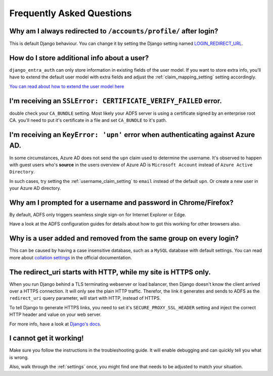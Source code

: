 Frequently Asked Questions
==========================

Why am I always redirected to ``/accounts/profile/`` after login?
-----------------------------------------------------------------
This is default Django behaviour. You can change it by setting the Django setting named
`LOGIN_REDIRECT_URL <https://docs.djangoproject.com/en/dev/ref/settings/#login-redirect-url>`_.

How do I store additional info about a user?
--------------------------------------------
``django_entra_auth`` can only store information in existing fields of the user model.
If you want to store extra info, you'll have to extend the default user model with extra fields and adjust
the :ref:`claim_mapping_setting` setting accordingly.

`You can read about how to extend the user model here <https://simpleisbetterthancomplex.com/tutorial/2016/07/22/how-to-extend-django-user-model.html#abstractuser>`_

I'm receiving an ``SSLError: CERTIFICATE_VERIFY_FAILED`` error.
---------------------------------------------------------------
double check your ``CA_BUNDLE`` setting. Most likely your ADFS server is using a certificate signed by an
enterprise root CA. you'll need to put it's certificate in a file and set ``CA_BUNDLE`` to it's path.

I'm receiving an ``KeyError: 'upn'`` error when authenticating against Azure AD.
--------------------------------------------------------------------------------
In some circumstances, Azure AD does not send the ``upn`` claim used to determine the username. It's observed to happen
with guest users who's **source** in the users overview of Azure AD is ``Microsoft Account`` instead of
``Azure Active Directory``.

In such cases, try setting the :ref:`username_claim_setting` to ``email`` instead of the default ``upn``. Or create a
new user in your Azure AD directory.

Why am I prompted for a username and password in Chrome/Firefox?
----------------------------------------------------------------
By default, ADFS only triggers seamless single sign-on for Internet Explorer or Edge.

Have a look at the ADFS configuration guides for details about how to got this working
for other browsers also.

Why is a user added and removed from the same group on every login?
-------------------------------------------------------------------
This can be caused by having a case insensitive database, such as a ``MySQL`` database with default settings.
You can read more about `collation settings <https://docs.djangoproject.com/en/3.0/ref/databases/#collation-settings>`_
in the official documentation.

The redirect_uri starts with HTTP, while my site is HTTPS only.
---------------------------------------------------------------
When you run Django behind a TLS terminating webserver or load balancer, then Django doesn't know the client arrived
over a HTTPS connection. It will only see the plain HTTP traffic. Therefor, the link it generates and sends to ADFS
as the ``redirect_uri`` query parameter, will start with HTTP, instead of HTTPS.

To tell Django to generate HTTPS links, you need to set it's ``SECURE_PROXY_SSL_HEADER`` setting and inject the correct
HTTP header and value on your web server.

For more info, have a look at `Django's docs <https://docs.djangoproject.com/en/dev/ref/settings/#secure-proxy-ssl-header>`_.

I cannot get it working!
------------------------
Make sure you follow the instructions in the troubleshooting guide.
It will enable debugging and can quickly tell you what is wrong.

Also, walk through the :ref:`settings` once, you might find one
that needs to be adjusted to match your situation.

